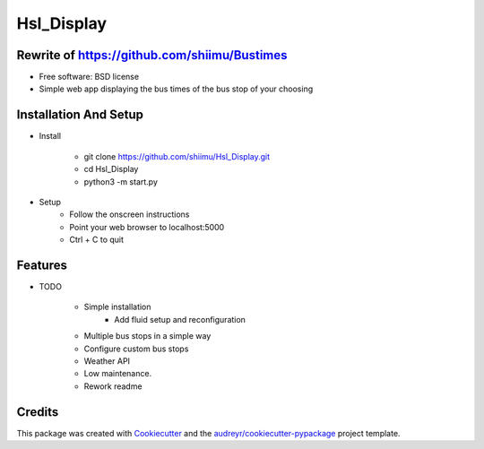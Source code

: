 ===========
Hsl_Display
===========

.. image:: https://img.shields.io/docsrs/regex?label=Documentation&style=for-the-badge
        :target: https://github.com/shiimu/Hsl_Display/blob/dev/docs/DOCUMENTATION.rst
        :alt: Documentation Status


Rewrite of https://github.com/shiimu/Bustimes
-------



* Free software: BSD license

* Simple web app displaying the bus times of the bus stop of your choosing


Installation And Setup
--------
* Install

    * git clone https://github.com/shiimu/Hsl_Display.git
    * cd Hsl_Display
    * python3 -m start.py


* Setup
    * Follow the onscreen instructions
    * Point your web browser to localhost:5000
    * Ctrl + C to quit



Features
--------

* TODO

    * Simple installation
        * Add fluid setup and reconfiguration
    * Multiple bus stops in a simple way
    * Configure custom bus stops
    * Weather API
    * Low maintenance.
    * Rework readme

Credits
-------

This package was created with Cookiecutter_ and the `audreyr/cookiecutter-pypackage`_ project template.

.. _Cookiecutter: https://github.com/audreyr/cookiecutter
.. _`audreyr/cookiecutter-pypackage`: https://github.com/audreyr/cookiecutter-pypackage
